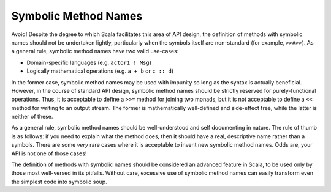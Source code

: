 Symbolic Method Names
~~~~~~~~~~~~~~~~~~~~~

Avoid!  Despite the degree to which Scala facilitates this area of API design,
the definition of methods with symbolic names should not be undertaken lightly, 
particularly when the symbols itself are non-standard (for example, ``>>#>>``).  
As a general rule, symbolic method names have two valid use-cases:

* Domain-specific languages (e.g. ``actor1 ! Msg``)
* Logically mathematical operations (e.g. ``a + b`` or ``c :: d``)

In the former case, symbolic method names may be used with impunity so long as the syntax is
actually beneficial.  However, in the course of standard API design, symbolic method names
should be strictly reserved for purely-functional operations.  Thus, it is
acceptable to define a ``>>=`` method for joining two monads, but it is not
acceptable to define a ``<<`` method for writing to an output stream.  The
former is mathematically well-defined and side-effect free, while the latter is
neither of these.

As a general rule, symbolic method names should be well-understood and self documenting in
nature.  The rule of thumb is as follows: if you need to explain what the method
does, then it should have a real, descriptive name rather than a symbols.
There are some *very* rare cases where it is acceptable to
invent new symbolic method names.  Odds are, your API is not one of those cases!

The definition of methods with symbolic names should be considered an advanced 
feature in Scala, to be used only by those most well-versed in its pitfalls. 
Without care, excessive use of symbolic method names can easily transform even 
the simplest code into symbolic soup.

